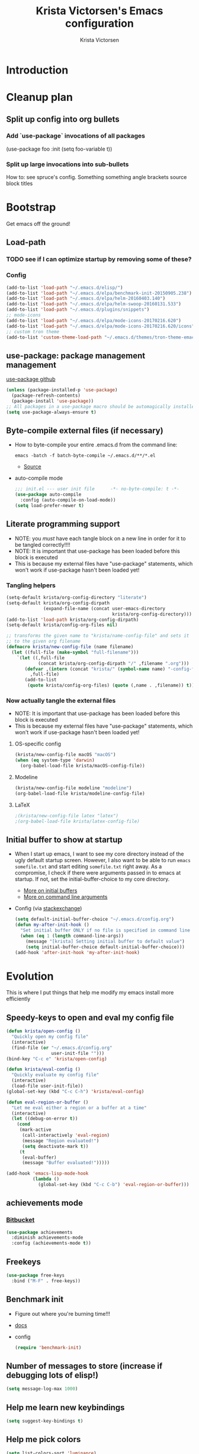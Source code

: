 #+TITLE: Krista Victorsen's Emacs configuration
#+AUTHOR: Krista Victorsen
#+PROPERTY: header-args :tangle yes
#+OPTIONS: tex: t
#+OPTIONS: toc:2
* Introduction
* Cleanup plan
** Split up config into org bullets
*** Add `use-package` invocations of all packages
(use-package foo
:init
  (setq foo-variable t))
*** Split up large invocations into sub-bullets
How to: see spruce's config. Something something angle brackets source block titles
* Bootstrap
 Get emacs off the ground!
** Load-path
*** TODO see if I can optimize startup by removing some of these?
*** Config
#+BEGIN_SRC emacs-lisp
  (add-to-list 'load-path "~/.emacs.d/elisp/")
  (add-to-list 'load-path "~/.emacs.d/elpa/benchmark-init-20150905.238")
  (add-to-list 'load-path "~/.emacs.d/elpa/helm-20160403.140")
  (add-to-list 'load-path "~/.emacs.d/elpa/helm-swoop-20160131.533")
  (add-to-list 'load-path "~/.emacs.d/plugins/snippets")
  ;; mode-icons
  (add-to-list 'load-path "~/.emacs.d/elpa/mode-icons-20170216.620")
  (add-to-list 'load-path "~/.emacs.d/elpa/mode-icons-20170216.620/icons")
  ;; custom tron theme
  (add-to-list 'custom-theme-load-path "~/.emacs.d/themes/tron-theme-emacs")
#+END_SRC
** use-package: package management management
[[https://github.com/jwiegley/use-package][use-package github]]
#+BEGIN_SRC emacs-lisp
  (unless (package-installed-p 'use-package)
    (package-refresh-contents)
    (package-install 'use-package))
  ;; All packages in a use-package macro should be automagically installed
  (setq use-package-always-ensure t)
#+END_SRC
** Byte-compile external files (if necessary)
- How to byte-compile your entire .emacs.d from the command line:
  #+BEGIN_EXAMPLE 
  emacs -batch -f batch-byte-compile ~/.emacs.d/**/*.el
  #+END_EXAMPLE
  - [[http://emacsredux.com/blog/2013/06/25/boost-performance-by-leveraging-byte-compilation/][Source]]
- auto-compile mode
  #+BEGIN_SRC emacs-lisp
    ;;; init.el --- user init file      -*- no-byte-compile: t -*-
    (use-package auto-compile
      :config (auto-compile-on-load-mode))
    (setq load-prefer-newer t)
  #+END_SRC
** Literate programming support
- NOTE: you /must/ have each tangle block on a new line in order for it
  to be tangled correctly!!!!
- NOTE: It is important that use-package has been loaded before this
  block is executed
- This is because my external files have "use-package" statements,
  which won't work if use-package hasn't been loaded yet!
*** Tangling helpers
#+BEGIN_SRC emacs-lisp
  (setq-default krista/org-config-directory "literate")
  (setq-default krista/org-config-dirpath
                (expand-file-name (concat user-emacs-directory
                                          krista/org-config-directory)))
  (add-to-list 'load-path krista/org-config-dirpath)
  (setq-default krista/config-org-files nil)

  ;; transforms the given name to "krista/name-config-file" and sets it
  ;; to the given org filename
  (defmacro krista/new-config-file (name filename)
    (let ((full-file (make-symbol "full-filename")))
      `(let ((,full-file
              (concat krista/org-config-dirpath "/" ,filename ".org")))
         (defvar ,(intern (concat "krista/" (symbol-name name) "-config-file"))
           ,full-file)
         (add-to-list
          (quote krista/config-org-files) (quote (,name . ,filename)) t))))
#+END_SRC
*** Now actually tangle the external files
- NOTE: It is important that use-package has been loaded before this
  block is executed
- This is because my external files have "use-package" statements,
  which won't work if use-package hasn't been loaded yet!
**** OS-specific config
#+BEGIN_SRC emacs-lisp
(krista/new-config-file macOS "macOS")
(when (eq system-type 'darwin)
  (org-babel-load-file krista/macOS-config-file))
#+END_SRC
**** Modeline
#+BEGIN_SRC emacs-lisp
(krista/new-config-file modeline "modeline")
(org-babel-load-file krista/modeline-config-file)
#+END_SRC
**** LaTeX
#+BEGIN_SRC emacs-lisp
;(krista/new-config-file latex "latex")
;(org-babel-load-file krista/latex-config-file)
#+END_SRC
** Initial buffer to show at startup
- When I start up emacs, I want to see my core directory instead of
  the ugly default startup screen. However, I also want to be able to
  run =emacs somefile.txt= and start editing =somefile.txt= right away. As
  a compromise, I check if there were arguments passed in to emacs at
  startup. If not, set the initial-buffer-choice to my core directory.
  - [[https://www.gnu.org/software/emacs/manual/html_node/emacs/Entering-Emacs.html#Entering-Emacs][More on initial buffers]]
  - [[https://www.gnu.org/software/emacs/manual/html_node/elisp/Command_002dLine-Arguments.html][More on command line arguments]]
- Config (via [[https://emacs.stackexchange.com/a/21106][stackexchange]])
  #+BEGIN_SRC emacs-lisp
    (setq default-initial-buffer-choice "~/.emacs.d/config.org")
    (defun my-after-init-hook ()
      "Set initial buffer ONLY if no file is specified in command line args"
      (when (eq 1 (length command-line-args))
        (message "[krista] Setting initial buffer to default value")
        (setq initial-buffer-choice default-initial-buffer-choice)))
    (add-hook 'after-init-hook 'my-after-init-hook)
  #+END_SRC
* Evolution
This is where I put things that help me modify my emacs install more efficiently
** Speedy-keys to open and eval my config file
#+BEGIN_SRC emacs-lisp
  (defun krista/open-config ()
    "Quickly open my config file"
    (interactive)
    (find-file (or "~/.emacs.d/config.org"
                   user-init-file "")))
  (bind-key "C-c e" 'krista/open-config)

  (defun krista/eval-config ()
    "Quickly evaluate my config file"
    (interactive)
    (load-file user-init-file))
  (global-set-key (kbd "C-c C-h") 'krista/eval-config)

  (defun eval-region-or-buffer ()
    "Let me eval either a region or a buffer at a time"
    (interactive)
    (let ((debug-on-error t))
      (cond
       (mark-active
        (call-interactively 'eval-region)
        (message "Region evaluated!")
        (setq deactivate-mark t))
       (t
        (eval-buffer)
        (message "Buffer evaluated!")))))

  (add-hook 'emacs-lisp-mode-hook
            (lambda ()
              (global-set-key (kbd "C-c C-b") 'eval-region-or-buffer)))
#+END_SRC
** achievements mode
*** [[https://bitbucket.org/gvol/emacs-achievements/src/5b4b7b6816aaf105cd493f51b3860bd2f0c014a6/README.md?at=default&fileviewer=file-view-default][Bitbucket]]
#+BEGIN_SRC emacs-lisp
  (use-package achievements
    :diminish achievements-mode
    :config (achievements-mode t))
#+END_SRC
** Freekeys
#+BEGIN_SRC emacs-lisp
  (use-package free-keys
    :bind ("M-F" . free-keys))
#+END_SRC
** Benchmark init
- Figure out where you're burning time!!!
- [[https://www.emacswiki.org/emacs/BenchmarkInit][docs]]
- config
  #+BEGIN_SRC emacs-lisp
  (require 'benchmark-init)
  #+END_SRC
** Number of messages to store (increase if debugging lots of elisp!)
#+BEGIN_SRC emacs-lisp
(setq message-log-max 1000)
#+END_SRC
** Help me learn new keybindings
#+BEGIN_SRC emacs-lisp
(setq suggest-key-bindings t)
#+END_SRC
** Help me pick colors
#+BEGIN_SRC emacs-lisp
(setq list-colors-sort 'luminance)
#+END_SRC
* Emacs proper
** Turn off alarm sounds
Source: https://www.emacswiki.org/emacs/AlarmBell#toc3
#+BEGIN_SRC emacs-lisp
 (setq ring-bell-function 'ignore)
#+END_SRC
** Basic buffer aesthetics
*** Set the cursor type
Note: changing the cursor-type does not take effect until emacs is restarted,
because it only sets the /default/ cursor type. I have not yet figured
out how to set it immediately, but this should suffice as startup config.
#+BEGIN_SRC emacs-lisp
(setq-default cursor-type 'bar)
(setq-default cursor-in-non-selected-windows 'hollow)
#+END_SRC
*** Change the fringe wrap indicators
Replace the (fugly!) arrows that serve to indicate line continuation
#+BEGIN_SRC emacs-lisp
  (define-fringe-bitmap 'empty-line [0 0 #x3c #x3c #x3c #x3c 0 0]) 
  (define-fringe-bitmap 'right-curly-arrow
    [#b00000000
     #b00000000
     #b00000000
     #b00000000
     #b00000000
     #b10010010
     #b10010010
     #b00000000])

  (define-fringe-bitmap 'left-curly-arrow
    [#b00000000
     #b00000000
     #b00000000
     #b00000000
     #b00000000
     #b10010010
     #b10010010
     #b00000000])

 (setq visual-line-fringe-indicators (quote (left-curly-arrow right-curly-arrow)))
#+END_SRC
*** Fringe and border faces
#+BEGIN_SRC emacs-lisp
 (set-face-attribute 'fringe nil :background "#001519")
 (set-face-attribute 'vertical-border nil :foreground "#00d4d4")
#+END_SRC
*** Fonts
#+BEGIN_SRC emacs-lisp
  (set-face-attribute 'default nil :font "Fira Code-13")
  (set-frame-font "Fira Code-13")
  (set-face-attribute 'bold nil :weight 'extra-bold)

  (set-face-attribute 'bold-italic nil
                      :slant 'oblique
                      :weight 'bold)

  (set-face-attribute 'font-lock-doc-face nil
                      :foreground "#58615a"
                      :family "Fira Code")

  (set-face-attribute 'region nil :background "#032929")
  (set-face-attribute 'vertical-border nil :foreground "#00d4d4")
#+END_SRC
*** TODO Hide the ugly title bar
http://stackoverflow.com/questions/20405433/how-to-force-emacs-not-use-mountain-lions-full-screen-style
hrm. doesn't seem to work for me :P
#+BEGIN_SRC emacs-lisp
(setq ns-auto-hide-menu-bar t)
#+END_SRC
*** Kill default startup message, text at the top of scratch buffers
#+BEGIN_SRC emacs-lisp
    (setq inhibit-startup-message t)
    (setq initial-scratch-message "")
    (setq inhibit-startup-screen t)
    (setq large-file-warning-threshold nil)
#+END_SRC
*** Kill the default emacs toolbar (top of screen)
#+BEGIN_SRC emacs-lisp
    (tool-bar-mode -1)
#+END_SRC
*** Hide the scrollbar
#+BEGIN_SRC emacs-lisp
  (scroll-bar-mode -1)
#+END_SRC
*** Highlight corresponding paren whenever you mouse over its pair
#+BEGIN_SRC emacs-lisp
  (show-paren-mode 1)
#+END_SRC
** Getting around
*** Cycle backwards through buffers
"C-x o", meet your new friend "C-c o"!
#+BEGIN_SRC emacs-lisp
  (global-set-key (kbd "C-c o") 'previous-multiframe-window)
#+END_SRC
*** Stop backing into the front of the modeline
Thanks to http://ergoemacs.org/emacs/emacs_stop_cursor_enter_prompt.html
#+BEGIN_SRC emacs-lisp
  (customize-set-variable
   'minibuffer-prompt-properties
   (quote (read-only t cursor-intangible t face minibuffer-prompt)))
#+END_SRC
** Editing
*** Backwards kill-line
It's the backwards version of C-k
Source: https://www.emacswiki.org/emacs/BackwardKillLine
#+BEGIN_SRC emacs-lisp
  (defun backward-kill-line (arg)
    "Kill ARG lines backward."
    (interactive "p")
    (kill-line (- 1 arg)))
  (global-set-key (kbd "C-c k") 'backward-kill-line)
#+END_SRC
*** Delete highlighted text if you start typing on top of it
#+BEGIN_SRC emacs-lisp
 (delete-selection-mode 1)
#+END_SRC
** Organize backup files
*** Backups, proper
#+BEGIN_SRC emacs-lisp
(setq
   backup-by-copying t      ; don't clobber symlinks
   backup-directory-alist
    '(("." . "~/.emacs.d/backup"))    ; don't litter my filesystem
   delete-old-versions t
   kept-new-versions 50
   kept-old-versions 50
   version-control t)       ; use versioned backups
#+END_SRC
*** Autosaves
#+BEGIN_SRC emacs-lisp
(setq auto-save-file-name-transforms
      `((".*" "~/.emacs.d/autosaves" t)))
(setq auto-save-interval 1000) ; 1000 characters
(setq auto-save-timeout 60)    ; or 60 seconds
#+END_SRC
* Keybindings and accessibility
#+BEGIN_SRC emacs-lisp
  (message "[krista] Loading keybindings and accessibility...")
  ;; Change "yes or no" prompts to "y or n" prompts
  (fset 'yes-or-no-p 'y-or-n-p)
  ;; Toggle fullscreen with meta-return
  (global-set-key (kbd "C-c C-<return>") 'toggle-frame-fullscreen)
  ;; Speedy eval-buffer
  (global-set-key (kbd "C-c b") 'eval-buffer)

  ;; Go to *Messages* buffer
  (defun switch-to-messages-buffer ()
    "Open up the *Messages* buffer in a new frame"
    (interactive)
    (switch-to-buffer-other-window "*Messages*"))
  (global-set-key (kbd "C-c m") 'switch-to-messages-buffer)

  ;; count words in selected region
  (global-set-key (kbd "C-c w") 'count-words)

  ;; Speedy-open melpa
  (global-set-key (kbd "H-p") 'package-list-packages)

  ;; Transpose line up or down
  (defun move-line-up ()
    "Move up the current line."
    (interactive)
    (transpose-lines 1)
    (forward-line -2)
    (indent-according-to-mode))
  (defun move-line-down ()
    "Move down the current line."
    (interactive)
    (forward-line 1)
    (transpose-lines 1)
    (forward-line -1)
    (indent-according-to-mode))
  (global-set-key [(meta p)]  'move-line-up)
  (global-set-key [(meta n)]  'move-line-down)

  ;; Don't add 2 spaces after my period, dammit!
  (setq sentence-end-double-space nil)

  ;; Enable "C-x u" for upcase-region, "C-x l" for downcase-region
  (put 'upcase-region 'disabled nil)
  (put 'downcase-region 'disabled nil)

  ;; Comment line with M-;
  ;; Source:
  ;; <http://www.opensubscriber.com/message/emacs-devel@gnu.org/10971693.html>
  (defun comment-dwim-line (&optional arg)
    "Replacement for the comment-dwim command.
         If no region is selected and current line is not blank and we are not at the end of the line,
         then comment current line.
         Replaces default behaviour of comment-dwim, when it inserts comment at the end of the line."
    (interactive "*P")
    (comment-normalize-vars)
    (if (and (not (region-active-p))
             (not (looking-at "[ \t]*$")))
        (comment-or-uncomment-region (line-beginning-position)
                                     (line-end-position))
      (comment-dwim arg)))
  (global-set-key (kbd "M-;") 'comment-dwim-line)

  ;; Make C-K clear text AND newline
  (setq kill-whole-line t)

      ;;; Start & end recording new keyboard macro
  (global-set-key (kbd "M-[") 'kmacro-start-macro)
  (global-set-key (kbd "M-]") 'kmacro-end-macro)
      ;;; (TODO https://www.emacswiki.org/emacs/KeyboardMacros)
  (global-set-key (kbd "C-l") 'call-last-kbd-macro)


  ;; 23 Mar 2016 - binds "M-j" to "M-x-join-line", as per
  ;; <http://stackoverflow.com/questions/1072662/by-emacs-how-to-join-two-lines-into-one>
  (global-set-key (kbd "M-j") 'join-line)
#+END_SRC
* cheatsheet
** What is cheatsheet?
Cheatsheet gives quick access to read-only buffers.
Use case: peeking at cheat sheets!
Github page: https://github.com/darksmile/cheatsheet/
*** Quickstart
**** Pull up your cheatsheet :: cheatsheet-show
***** Show buffer with your cheatsheet!
***** Use H-c to show the cheatsheet
***** Use C-q to exit the cheatsheet
**** Add a new cheat to your cheatsheet :: cheatsheet-add
Here's an example cheat. Follow this format in your config
#+BEGIN_SRC example
(cheatsheet-add :group 'Common
                :key "C-x C-c"
                :description "leave Emacs.")
#+END_SRC
** Krista's cheatsheet entries
#+BEGIN_SRC emacs-lisp :noweb tangle
  (message "[krista] Loading cheatsheet...")
  (use-package cheatsheet
    :config
    <<common-cheats>>
    <<LaTeX-cheats>>
    <<org-cheats>>
    <<magit-cheats>>
    <<projectile-cheats>>
    <<builtin-cheats>>
    :bind (("H-c" . cheatsheet-show)))
#+END_SRC
*** Common cheats for use throughout Emacs
#+BEGIN_SRC emacs-lisp :noweb-ref common-cheats :tangle yes
  (cheatsheet-add :group 'Getting_around
                  :key "C-d"
                  :description "Kill --> one character")
  (cheatsheet-add :group 'Getting_around
                  :key "M-d"
                  :description "Kill --> to end of word")
  (cheatsheet-add :group 'Getting_around
                  :key "C-DEL -or- M-DEL"
                  :description "Kill <-- to beginning of word")
  (cheatsheet-add :group 'Getting_around
                  :key "M-@"
                  :description "Mark --> to end of word")
  (cheatsheet-add :group 'Getting_around
                  :key "C-t"
                  :description "Swap the character at the mark w/the character before it")
  (cheatsheet-add :group 'Getting_around
                  :key "M-t"
                  :description "Swap the word at the mark w/the word before it")
#+END_SRC
*** LaTeX cheats
Much thanks goes to the AUCTeX Reference Card for version 11.89
#+BEGIN_SRC emacs-lisp :noweb-ref LaTeX-cheats :tangle no
  (cheatsheet-add :group 'LaTeX:document_structure ; see "Command Insertion" in the AUCTeX sheet
                  :key "C-c C-s"
                  :description "Insert section")
  (cheatsheet-add :group 'LaTeX:document_structure
                  :key "M-RET"
                  :description "Insert item")
  (cheatsheet-add :group 'LaTeX:document_structure
                  :key "C-c ]"
                  :description "Close LaTeX environment")

                                          ; Typeface commands: C-c C-f C-[whatever]
  (cheatsheet-add :group 'LaTeX:typeface
                  :key "C-c C-f C-b"
                  :description "Bold")
  (cheatsheet-add :group 'LaTeX:typeface
                  :key "C-c C-f C-i"
                  :description "Italics")
  (cheatsheet-add :group 'LaTeX:typeface
                  :key "C-c C-f C-r"
                  :description "\\text{} in math mode")
  (cheatsheet-add :group 'LaTeX:typeface
                  :key "C-c C-f C-e"
                  :description "\\emph{}")
  (cheatsheet-add :group 'LaTeX:typeface
                  :key "C-c C-f C-t"
                  :description "typewriter-style text")
  (cheatsheet-add :group 'LaTeX:typeface
                  :key "C-c C-f C-s"
                  :description "(forward-) slanted text")
  (cheatsheet-add :group 'LaTeX:typeface
                  :key "C-c C-f C-c"
                  :description "smallcaps")

                                          ; Source formatting commands: C-c C-q C-[whatever]
  (cheatsheet-add :group 'LaTeX:source_formatting
                  :key "C-c C-q C-s"
                  :description "Align section")
  (cheatsheet-add :group 'LaTeX:source_formatting
                  :key "C-c C-q C-s"
                  :description "Align environment")
  (cheatsheet-add :group 'LaTeX:source_formatting
                  :key "M-q"
                  :description "Align paragraph")
  (cheatsheet-add :group 'LaTeX:source_formatting
                  :key "C-c *"
                  :description "Mark section")
  (cheatsheet-add :group 'LaTeX:source_formatting
                  :key "C-c ."
                  :description "Mark environment")

                                          ; Math abbreviations: `[whatever]
  (cheatsheet-add :group 'LaTeX:math_abbrevs:fancy_letters
                  :key "` c"
                  :description "\\mathcal{}")
  (cheatsheet-add :group 'LaTeX:math_abbrevs:fancy_letters
                  :key "` ~"
                  :description "\\tilde{}")
  (cheatsheet-add :group 'LaTeX:math_abbrevs:fancy_letters
                  :key "` ^"
                  :description "\\hat{}")

  (cheatsheet-add :group 'LaTeX:math_abbrevs:arrows
                  :key "` C-f"
                  :description "\\rightarrow")
  (cheatsheet-add :group 'LaTeX:math_abbrevs:arrows
                  :key "` C-b"
                  :description "\\leftarrow")
  (cheatsheet-add :group 'LaTeX:math_abbrevs:arrows
                  :key "` C-p"
                  :description "\\uparrow")
  (cheatsheet-add :group 'LaTeX:math_abbrevs:arrows
                  :key "` C-n]"
                  :description "\\downarrow")

  (cheatsheet-add :group 'LaTeX:math_abbrevs:logic
                  :key "` I"
                  :description "\\infty")
  (cheatsheet-add :group 'LaTeX:math_abbrevs:logic
                  :key "` A"
                  :description "\\forall")
  (cheatsheet-add :group 'LaTeX:math_abbrevs:logic
                  :key "` E"
                  :description "\\exists")
  (cheatsheet-add :group 'LaTeX:math_abbrevs:logic
                  :key "` i"
                  :description "\\in")
  (cheatsheet-add :group 'LaTeX:math_abbrevs:logic
                  :key "` |"
                  :description "\\vee")
  (cheatsheet-add :group 'LaTeX:math_abbrevs:logic
                  :key "` &"
                  :description "\\wedge")

  (cheatsheet-add :group 'LaTeX:math_abbrevs:sets
                  :key "` 0"
                  :description "\\emptyset")
  (cheatsheet-add :group 'LaTeX:math_abbrevs:sets
                  :key "` \\"
                  :description "\\setminus")
  (cheatsheet-add :group 'LaTeX:math_abbrevs:sets
                  :key "` +"
                  :description "\\cup")
  (cheatsheet-add :group 'LaTeX:math_abbrevs:sets
                  :key "` -"
                  :description "\\cap")

  (cheatsheet-add :group 'LaTeX:math_abbrevs:sets
                  :key "` {"
                  :description "\\subset")
  (cheatsheet-add :group 'LaTeX:math_abbrevs:sets
                  :key "` }"
                  :description "\\supset")
  (cheatsheet-add :group 'LaTeX:math_abbrevs:sets
                  :key "` ["
                  :description "\\subseteq")
  (cheatsheet-add :group 'LaTeX:math_abbrevs:sets
                  :key "` ]"
                  :description "\\supseteq")

  (cheatsheet-add :group 'LaTeX:math_abbrevs:arithmetic
                  :key "` <"
                  :description "\\leq")
  (cheatsheet-add :group 'LaTeX:math_abbrevs:arithmetic
                  :key "` >"
                  :description "\\geq")
  (cheatsheet-add :group 'LaTeX:math_abbrevs:arithmetic
                  :key "` *"
                  :description "\\times")
  (cheatsheet-add :group 'LaTeX:math_abbrevs:arithmetic
                  :key "` ."
                  :description "\\cdot")

  (cheatsheet-add :group 'LaTeX:math_abbrevs:trig
                  :key"` C-e"
                  :description "\\exp")

  (cheatsheet-add :group 'LaTeX:math_abbrevs:trig
                  :key"` C-s"
                  :description "\\sin")

  (cheatsheet-add :group 'LaTeX:math_abbrevs:trig
                  :key"` C-c"
                  :description "\\cos")

  (cheatsheet-add :group 'LaTeX:math_abbrevs:trig
                  :key"` C-t"
                  :description "\\tan")

  (cheatsheet-add :group 'LaTeX:math_abbrevs:analysis
                  :key"` C-^"
                  :description "\\sup")

  (cheatsheet-add :group 'LaTeX:math_abbrevs:analysis
                  :key"` C-_"
                  :description "\\inf")

  (cheatsheet-add :group 'LaTeX:math_abbrevs:analysis
                  :key"` C-l"
                  :description "\\lim")

  (cheatsheet-add :group 'LaTeX:math_abbrevs:analysis
                  :key"` C-d"
                  :description "\\det")
#+END_SRC
*** Org-mode cheats
#+BEGIN_SRC emacs-lisp :noweb-ref org-cheats :tangle no
  (cheatsheet-add :group 'org
                  :key "
  ,#+attr_org: :width 300 
  ,#+attr_latex :width 3in :placement [H] 
  [[file:./my_image.png]]"
                      :description "Add image inline")
#+END_SRC
*** Magit cheats
**** [[*Magit][Magit use-package entry]]
**** Config
#+BEGIN_SRC emacs-lisp :noweb-ref magit-cheats :tangle no
  (cheatsheet-add :group 'magit
                  :key "C-c g"
                  :description "Enter magit menu")
  (cheatsheet-add :group 'magit
                  :key "(from status menu) h"
                  :description "HALP")
  (cheatsheet-add :group 'magit
                  :key "c c; [type message]; C-c C-c"
                  :description "Commit staged changes; add commit msg; save commit msg and finish")
#+END_SRC
*** Projectile cheats
#+BEGIN_SRC emacs-lisp :noweb-ref projectile-cheats :tangle no
  (cheatsheet-add :group 'projectile
                  :key "C-c p s s"
                  :description "search")
  (cheatsheet-add :group 'projectile
                  :key "C-c p r"
                  :description "find-replace")
  (cheatsheet-add :group 'projectile
                  :key "C-c p f"
                  :description "file-find")
  (cheatsheet-add :group 'projectile
                  :key "C-c p a"
                  :description "switch to related file (e.g. header)")
  (cheatsheet-add :group 'projectile
                  :key "C-c p k"
                  :description "kill all buffers for current project")
  (cheatsheet-add :group 'projectile
                  :key "C-c p <Shift>+s"
                  :description "save all buffers for current project")
#+END_SRC
*** Built-in emacs help
[[http://stackoverflow.com/questions/965263/given-an-emacs-command-name-how-would-you-find-key-bindings-and-vice-versa][Source]]
#+BEGIN_SRC emacs-lisp :noweb-ref builtin-cheats :tangle yes
  (cheatsheet-add :group 'builtin_help
                  :key "C-h c [command-name]"
                  :description "Look up the keybinding for a given command")
  (cheatsheet-add :group 'builtin_help
                  :key "C-h k [key-sequence]"
                  :description "Look up the command for a given keybinding")
  (cheatsheet-add :group 'builtin_help
                  :key "C-h f [function-name]"
                  :description "Look up the docs for a command")
  (cheatsheet-add :group 'builtin_help
                  :key "C-h ?"
                  :description "Help for getting more help")
#+END_SRC
** TODO use popwin to make it so that
*** the cheatsheet pops up in a sensible place (just like helm), i.e. the cheatsheet does not occupy the adjacent buffer
*** closing the cheatsheet does not run "delete-window" (C-x 0) on the buffer that it occupied
** TODO make this entire section less hideous. (Seriously, the [[*LaTeX%20cheats][LaTeX cheats]] section is p fugly)
** NOTE: funky load behavior
It appears that the cheatsheet loads at startup time. Adding another
cheatsheet entry makes the entry pop up in the cheatsheet after
eval'ing my config, but deleting a cheatsheet entry does not update
the display until you restart Emacs.
** TODO add the following cheats to cheatsheet
*** Copy-paste from helm / minibuffer!!! https://groups.google.com/forum/#!topic/emacs-helm/AYrrKO7E53I
* Yasnippet
** [[https://github.com/joaotavora/yasnippet/blob/master/README.mdown][Github]]
** [[http://cupfullofcode.com/blog/2013/02/26/snippet-expansion-with-yasnippet/index.html][Cup Full of Code tutorial (example starter snippets)]]
** [[https://joaotavora.github.io/yasnippet/snippet-organization.html#sec-1][Joatoavora tutorial (better)]]
** Configuration
#+BEGIN_SRC emacs-lisp
  (message "[krista] Loading yasnippet...")
  (use-package yasnippet
    :diminish yas-minor-mode
    :config
    (yas-global-mode t))
#+END_SRC
* Org
#+BEGIN_SRC emacs-lisp :noweb tangle
  (message "[krista] Loading org-mode settings...")
  (use-package org
    :diminish org-indent-mode
    :config
    (message "[krista] Loading org-aesthetics...")
    <<org-aesthetics>>
    (message "[krista] Loading org-capture...")
    <<org-capture>>
    (message "[krista] Loading org-agenda...")
    <<org-agenda>>
    (message "[krista] Loading org-inline-images...")
    <<org-inline-images>>
    (message "[krista] Loading org-tree-behavior...")
    <<org-tree-behavior>>
    (message "[krista] Loading org-code-snippets...")
    <<org-code-snippets>>
    (message "[krista] Loading org-links...")
    <<org-links>>
    :bind (
           ;; For use with my capture templates
           ("C-c c" . org-capture)

           ;; Tags
           ("H-q" . org-set-tags-command)
           
           ;; Even MORE of the org ecosystem!
           ("C-c a a" . org-agenda-list)

           ;; Links!
           ;; - C-c C-l will insert link,
           ;; - C-c C-o will open the link at the point
           ("C-c l" . org-store-link)

           ;; Keybindings that insert inline / display math
           ;; into org docs, s.t. everything will export to
           ;; LaTeX nicely:
           ;; NOTE: These shortcuts match up with my shortcuts
           ;;       for inserting inline / display math into
           ;;       regular LaTeX docs. This is to provide as
           ;;       seamless an experience as I can muster.
           ("H-C-j" . LaTeX-insert-inline-math)
           ("H-C-k" . LaTeX-insert-display-math)
           )
    )
#+END_SRC
** Tips from http://orgmode.org/worg/org-tutorials/orgtutorial_dto.html
*** todo / schedule / deadline
**** C-c C-t :: org-todo
**** C-c C-s :: org-schedule
**** C-c C-d :: org-deadline
**** M-shift-RET :: org-insert-todo-heading
- Adds newline
- Adds bullet at same indentation level
- Bullet automatically has a `TODO' header
*** agenda view:
**** hit `t' to mark an item DONE
**** hit `l' to enter log display
*** shift-TAB :: OVERVIEW vs. normal mode
** Aesthetics
#+BEGIN_SRC emacs-lisp :noweb-ref org-aesthetics :tangle no
  ;; Display bullets instead of asterisks
  (use-package org-bullets
    :diminish
    :config
    (setq org-bullets-bullet-list (quote ("⊕" "⦷" "⊜" "⊝"))))
  (add-hook 'org-mode-hook (lambda () (org-bullets-mode t)))

  ;; Setting this to `t' will automatically render LaTeX special
  ;; characters, if possible/sensible
  ;; E.g. "\" + "alpha" becomes a lowercase alpha
  ;; I have it turned off, but it's here
  (setq org-pretty-entities nil)

  ;; Setting this to `t' will use {} to render sub/super-scripts
  ;; e.g. asdf_{123} is rendered as "asdf sub 123"
  ;; I have it turned off, but it's here
  (setq org-use-sub-superscripts "{}")

  ;; Hide org markup elements
  ;; See http://stackoverflow.com/questions/10969617/hiding-markup-elements-in-org-mode
  ;; Note: This change may not take effect until you restart emacs:
  ;; See http://orgmode.org/manual/Emphasis-and-monospace.html
  (setq org-hide-emphasis-markers t)

  ;; Make top-level headings larger, and lower-level headings progressively smaller
  (set-face-attribute 'org-level-1 nil :inherit 'outline-1 :height 1.2)
  (set-face-attribute 'org-level-2 nil :inherit 'outline-2 :height 1.0)
  ;; (add-hook 'org-mode-hook (lambda () (setq line-spacing '0.25)))
  (setq line-spacing '0.25)

  ;; Use my theme as the color scheme for source blocks
  (setq org-src-fontify-natively t)

  ;; Org mode clean view
  ;; <http://orgmode.org/manual/Clean-view.html>
  (setq org-startup-indented t)

  ;; in org mode C-a/e moves to beginning of text in line, after header asterisks
  ;; however you can press it again to go all the way
  (setq org-special-ctrl-a/e t)

  (set-face-attribute 'org-code nil
                      :inherit 'shadow
                      :foreground "dark sea green"
                      :family "Courier")

  (set-face-attribute 'org-verbatim nil
                      :inherit 'shadow
                      :stipple nil
                      :foreground "AntiqueWhite4"
                      :family "Andale Mono")
#+END_SRC
** Exporting to LaTeX
#+BEGIN_SRC emacs-lisp
  ;; Put newlines around my images, please!
  ;; http://emacs.stackexchange.com/questions/5363/centered-figures-in-org-mode-latex-export?rq=1
  (advice-add 'org-latex--inline-image :around
              (lambda (orig link info)
                (concat
                 "\\begin{center}"
                 (funcall orig link info)
                 "\\end{center}")))
#+END_SRC
** Org-capture
#+BEGIN_SRC emacs-lisp :noweb-ref org-capture :tangle no
  ;; Org capture
  (setq org-default-notes-file (concat org-directory "/notes.org"))
  ;; To see what goes into an org-capture template, see
  ;; http://orgmode.org/manual/Template-expansion.html#Template-expansion
  (setq org-capture-templates
        '(("t" "todo" entry (file+olp "~/core/lists/todo.org" "todo-queue")
           "* TODO %?\n %i\n")
          ("a" "annoy" entry (file+olp "~/core/lists/annoy.org" "annoy")
           "* %?\n %i\n")
          ("p" "project" entry (file+olp "~/core/lists/todo.org" "projects")
           "* %?\n %i\n")
          ("s" "shopping" entry (file+olp "~/core/lists/todo.org" "shopping")
           "* %?\n %i\n")
          ("q" "quotes" entry (file+olp "~/core/lists/quotes.org" "quotes")
           "* %?\n %i\n")
          ("h" "hw-style-guide" entry (file+olp "~/core/lists/tacky_hw_things.org" "tacky!")
           "* %?\n %i\n")
          ("g" "git-gotchas" entry (file+olp "~/core/lists/git-gotchas.org" "The gotchas")
           "* %?\n %i\n")))
#+END_SRC
** Org agenda
#+BEGIN_SRC emacs-lisp :noweb-ref org-agenda :tangle no
  ;; Places to sniff when compiling a list of TODO items
  (setq org-agenda-files (list "~/core/school/W17/at_a_glance.org"
                               "~/core/lists/todo.org"))
#+END_SRC
** inline images
#+BEGIN_SRC emacs-lisp :noweb-ref org-inline-images :tangle no
  ;; Let me resize them plz!
  (setq org-image-actual-width '(500))
  ;; => if there is a #+ATTR.*: width="200", resize to 200,
  ;;     otherwise resize to 500 pixels wide
  ;; link credit: http://lists.gnu.org/archive/html/emacs-orgmode/2012-08/msg01388.html

  ;; By default, *do* display inline images
  (setq org-startup-with-inline-images t)
#+END_SRC
** Tweaks to tree behavior
Use shift+meta-<right>, to get lateral shifts (demotion/promotion) that apply to the whole subtree!
#+BEGIN_SRC emacs-lisp :noweb-ref org-tree-behavior :tangle no
  ;;   (setq org-yank-adjusted-subtrees t)
  ;;   (setq org-yank-folded-subtrees t)

  ;;   ;; Source: https://github.com/lunaryorn
  ;;   (defun smarter-move-beginning-of-line (arg)
  ;;     "Move point back to indentation of beginning of line.

  ;;         Move point to the first non-whitespace character on this line.
  ;;         If point is already there, move to the beginning of the line.
  ;;         Effectively toggle between the first non-whitespace character and
  ;;         the beginning of the line.

  ;;         If ARG is not nil or 1, move forward ARG - 1 lines first.  If
  ;;         point reaches the beginning or end of the buffer, stop there."
  ;;     (interactive "^p")
  ;;     (setq arg (or arg 1))

  ;;     ;; Move lines first
  ;;     (when (/= arg 1)
  ;;       ;(let ((line-move-visual nil))
  ;;       ;  (forward-line (- 1 arg))
  ;;         (move-to-column (+ outline-level 2))
  ;; ;)
  ;;       ))
  ;;   (let ((orig-point (point)))
  ;;     (back-to-indentation)
  ;;     (when (= orig-point (point))
  ;;       (move-beginning-of-line 1)))

  ;;   ;; remap C-a to `smarter-move-beginning-of-line'
  ;;   (global-set-key [remap move-beginning-of-line]
  ;;                   'smarter-move-beginning-of-line)

#+END_SRC
** Code snippets in org
#+BEGIN_SRC emacs-lisp :noweb-ref org-code-snippets :noweb tangle :tangle yes
<<org-quick-source-blocks>>
<<org-babel-config>>
#+END_SRC
*** Quickly add source blocks
Example: Start a new elisp block in org mode by typing <el and then pressing TAB
**** Config
#+BEGIN_SRC emacs-lisp :noweb-ref org-quick-source-blocks :tangle no
  (add-to-list 'org-structure-template-alist
               '("el" "#+BEGIN_SRC emacs-lisp\n?\n#+END_SRC" ""))
  (add-to-list 'org-structure-template-alist
               '("c" "#+BEGIN_SRC C\n?\n#+END_SRC" ""))
  (add-to-list 'org-structure-template-alist
               '("cpp" "#+BEGIN_SRC C++\n?\n#+END_SRC" ""))
  (add-to-list 'org-structure-template-alist
               '("p" "#+BEGIN_SRC python\n?\n#+END_SRC" ""))
  ;; "Example" block for plaintext
  (add-to-list 'org-structure-template-alist
               '("ex" "#+BEGIN_EXAMPLE \n?\n#+END_EXAMPLE" ""))
#+END_SRC
*** Babel / Languages
#+BEGIN_SRC emacs-lisp :noweb-ref org-babel-config :tangle no
  (org-babel-do-load-languages
   'org-babel-load-languages
   '((latex . t)
     (python . t)
     (emacs-lisp . t)
     (C . t)
     (lisp . t)))
#+END_SRC
** Links
Org link workflow:
1. save link to current location with C-c l
2. move to spot where I'd like to insert the link
3. C-c C-l to insert link
4. (TODO! Fix this annoyance:) delete the default string, because I
   basically never use the file path as the link description
5. type in my own description
6. carry on with my life
#+BEGIN_SRC emacs-lisp :noweb-ref org-links :tangle no
  (defun org-link-describe (link desc)
    (if (file-exists-p link)
        desc
      (read-string "Description: " nil)))
  (setf org-make-link-description-function #'org-link-describe)
#+END_SRC
* Helm
** Introduction to helm
- Definition of "helm": noun - a tiller or wheel and any associated
  equipment for steering a ship or boat.
  - "she stayed at the helm, alert for tankers"
  - synonyms: tiller, wheel; steering gear, rudder
- As you may have anticipated, it's also an Emacs package
- I include the definition of the common word, because it sums up the
  package well; Helm is an interface for "steering" interactions. In
  particular, Helm provides a search interface which filters results
  visually.
  - If you do C-s and then press tab twice, a list of suggestions pops
    up. Helm skips the bullshit and shows suggestions from the get-go
  - The functionality is similar to how Google searches will give a
    real-time popup with common queries that match what you've typed.
- In particular, Helm provides serious enhancement for the following:
  - searches within files (C-s)
  - navigation to files on your filesystem (C-x f)
  - buffer selection (C-x b)
  - M-x commands (the default binding for execute-extended-command)
** Config
#+BEGIN_SRC emacs-lisp :noweb tangle
    (message "[krista] Loading helm...")
    (use-package helm
      :diminish helm-mode
      ;; helm-config is a bootstrapping package. According to
      ;;   https://github.com/emacs-helm/helm/issues/744 it's not
      ;;   required, but I checked out the source, and it looks like it
      ;;   provides some core niceties that I've enjoyed
      :init (require 'helm-config)
      :config
      ;; Enable Helm globally
      (helm-mode t)
      <<helm-behavior>>
      <<helm-recentf>>
      :bind (
             <<helm-replace-defaults>>
             ))
#+END_SRC
*** Helm behavior
Sometimes, I just want to tweak something about how Helm functions.
This is the place to put it
#+BEGIN_SRC emacs-lisp :noweb-ref helm-behavior :tangle no
;; Make it so that Helm auto-selects the only match for a query
;; Source: https://emacs.stackexchange.com/questions/13273/how-can-i-quickly-enter-a-directory-in-helm-find-file-when-there-is-only-one-to
;; Note: ff is *F*ind *F*ile
(setq helm-ff-auto-update-initial-value t)
#+END_SRC
*** helm-recentf
#+BEGIN_SRC emacs-lisp :noweb-ref helm-recentf :tangle no
  (message "[krista] Loading helm-recentf...")
  (require 'recentf)
  (recentf-mode t)
  (setq recentf-max-menu-items 100)
  (setq helm-recentf-max-menu-items 100)

  ;; Auto-save a list of recently-opened files
  ;; NOTE: This ensures accurate recentf info in case of a
  ;; less-than-graceful exit
  (setq krista/recentf-save-interval 300)
  (run-at-time (current-time) krista/recentf-save-interval 'recentf-save-list)
#+END_SRC
*** Override global keybindings (replace defaults)
I like Helm so much that I'm willing to override the corresponding
default Emacs functions. Also, Emacs defaults are "meh".
#+BEGIN_SRC emacs-lisp :noweb-ref helm-replace-defaults :tangle no
  ("M-x" . helm-M-x)
  ("C-x C-f" . helm-find-files)
  ("C-x C-r" . helm-recentf)

  ;; helm-mini shows recentf, the buffers list, and a "create buffer" prompt
  ("C-x b" . helm-mini)

  ;; helm-buffers-list just shows the buffers list
  ("C-x C-b" . helm-buffers-list)

  ;; Display bookmarks for frequently-visited spots on my file system
  ("C-x r l" . helm-bookmarks)
#+END_SRC
** Helm descbinds (*desc*-ribe *bind*-ings)
- Helm descbinds is a smarter replacement for "C-h k" to look up
  functions by keybinding
- Invoke with "C-h b"
- Press TAB for options (e.g. execute the selected command, look up
  documentation, etc.)
#+BEGIN_SRC emacs-lisp :noweb tangle
  (message "[krista] Loading helm-descbinds...")
  (use-package helm-descbinds
    :diminish helm-descbinds-mode
    :config (setq helm-descbinds-mode t))
#+END_SRC
** Helm swoop
- Swoop is like a better isearch. Works really nicely with helm.
- [[https://github.com/ShingoFukuyama/helm-swoop][ShingoFukuyama's super-fancy helm config]]
- Editing from Helm swoop. When doing C-s, you can
  - do "C-c C-e" to edit all matching lines
  - select lines with C-<space>, and /then/ do "C-c C-e" to edit just
    the /selected/ lines
#+BEGIN_SRC emacs-lisp :noweb tangle
  (message "[krista] Loading helm-swoop...")
  (use-package helm-swoop
    :config <<helm-swoop-syntax-highlighting>>
    <<helm-swoop-reactivate-mark>>
    <<helm-swoop-behavior>>
    <<helm-swoop-aesthetics>>
    :bind 
    ;; Use swoop instead of isearch
    (("C-s" . helm-swoop-without-pre-input)
    ;; r is for "Reuse", b/c this reuses the input from the last query
    ("C-r" . helm-swoop)

    ;; M-s is for multi-swoop
    ;; ...TODO write a description for multi-swoop
    ("C-M-s" . helm-multi-swoop-projectile)

    ;; Bindings so I can still use isearch (if for some crazy reason, I
    ;; want to use isearch rather than swoop)
    ("C-c s" . isearch-forward)
    ("C-c r" . isearch-backward))
    )
#+END_SRC
*** config
**** Keep syntax highlighting
Retain syntax highlighting in swoop. It's a tradeoff between this and
speed, but I think that it's worth the (teeny!) speed hit.
#+BEGIN_SRC emacs-lisp :noweb-ref helm-swoop-syntax-highlighting :tangle no
  (setq helm-swoop-speed-or-color t)
#+END_SRC
**** Mark Reactivation
Source: Spruce Bondera's fabulous config page For some reason
helm-swoop deactivates the mark on search selection. This wrapper
fixes that, by wrapping helm-swoop in a function that will reactivate
the mark if it was set before search started.
#+BEGIN_SRC emacs-lisp :noweb-ref helm-swoop-reactivate-mark :tangle no
  (defun krista/helm-swoop-mark-wrapper (original &rest search)
    "Check the state of the mark before calling helm-swoop and
    re-activate it after swooping if it was active before-hand"
    (let ((marked mark-active))
      (apply original search)
      (when marked (activate-mark))))
  (advice-add 'helm-swoop :around #'krista/helm-swoop-mark-wrapper)
#+END_SRC
**** behavior
#+BEGIN_SRC emacs-lisp :noweb-ref helm-swoop-behavior :tangle no
  ;; If you're at the bottom of the list of swoop matches, and you try
  ;; to go down another line, then you wrap around again
  (setq helm-swoop-move-to-line-cycle t)

  ;; Enable fuzzy matching
  (setq helm-swoop-use-fuzzy-match nil)
#+END_SRC
**** aesthetics
#+BEGIN_SRC emacs-lisp :noweb-ref helm-swoop-aesthetics :tangle no
   ;; Face for directories in the find-file popup
   (set-face-attribute 'helm-ff-directory nil
                       :foreground "#42071d"
                       :background "#00a890")
   (set-face-attribute 'helm-ff-executable nil
                       :foreground "green"
                       :underline t)

   (set-face-attribute 'helm-source-header nil
                       :background "turquoise4"
                       :foreground "#f0ffff"
                       :weight 'semi-bold
                       :height 1.3
                       :family "Fira Code")

   (set-face-attribute 'helm-swoop-target-word-face nil
                       :background "#00d4d4"
                       :foreground "#f0ffff")
   (set-face-attribute 'helm-selection nil
                       :foreground "#f0ffff"
                       :background "#cf7a00"
                       :weight 'semi-bold)
   (set-face-attribute 'helm-swoop-target-line-face nil
                       :foreground "#f0ffff"
                       :background "#804532"
                       :weight 'semi-bold)

#+END_SRC
** Helm window splitting
#+BEGIN_SRC emacs-lisp
  ;; nil => split within this window
  ;;(setq helm-full-frame nil)
  ;; If nil don’t split and replace helm-buffer by the action buffer
  ;; in same window.
  ;;(setq helm-show-action-window-other-window nil)

  ;; If you have your frame like this:
  ;;  --------------
  ;;  |      |     |
  ;;  |      |     |
  ;;  |  *   |     |
  ;;  |active|other|
  ;;  --------------
  ;;
  ;; and then do M-x, I do NOT want helm to do this:
  ;;  --------------
  ;;  |      |     |
  ;;  |      |     |
  ;;  |      |  *  |
  ;;  |active|helm |
  ;;  --------------
  ;; 
  ;; Instead, I want helm to do THIS:
  ;;  --------------
  ;;  |      |     |
  ;;  |active|     |
  ;;  |------|     |
  ;;  |helm *|other|
  ;;  --------------
  ;;
  ;; Source: https://github.com/emacs-helm/helm/issues/169
  ;; This line keeps helm on the same side
  ;; (setq helm-split-window-default-side 'same)
  ;; open helm buffer inside current window, don't occupy whole other window
  (setq helm-split-window-in-side-p t)

    ;; Split windows in half like *this*:
    ;; ------------
    ;; |          |
    ;; |  Buffer  |
    ;; |          |
    ;; ------------
    ;; |   Helm   |
    ;; ------------
  (setq helm-swoop-split-direction 'split-window-vertically)

    ;; Even if there are multiple windows open, /still/ split the window
    ;; in half
  (setq helm-swoop-split-with-multiple-windows t)
  (setq-default helm-display-function 'helm-default-display-buffer)
#+END_SRC
* Auto-complete
** Giving company a whirl
#+BEGIN_SRC emacs-lisp
  (use-package company 
    :diminish
    :config
    (global-company-mode))
  (global-set-key (kbd "C-;") 'company-complete)

  ;; Scroll through completion options with C-n and C-p (instead of M-n
  ;; and M-p)
  ;; Source: https://emacs.stackexchange.com/a/2990
  (with-eval-after-load 'company
    (define-key company-active-map (kbd "M-n") nil)
    (define-key company-active-map (kbd "M-p") nil)
    (define-key company-active-map (kbd "C-n") #'company-select-next)
    (define-key company-active-map (kbd "C-p") #'company-select-previous))

  (custom-set-faces
   '(company-preview
     ((t (:foreground "darkgray" :underline t :family "Fira Code"))))
   '(company-preview-common
     ((t (:inherit company-tooltip :foreground "#cc4700"))))
   '(company-scrollbar-fg
     ((t (:background "#19343D"))))
    '(company-scrollbar-bg
     ((t (:background "#19343D"))))

   '(company-tooltip
     ((t (:background "lightgray" :foreground "black"))))
   '(company-tooltip-selection
     ((t (:background "steelblue" :foreground "white"))))
   '(company-tooltip-common
     ((((type x)) (:inherit company-tooltip :weight bold))
      (t (:inherit company-tooltip))))
   '(company-tooltip-common-selection
     ((((type x)) (:inherit company-tooltip-selection :weight bold))
      (t (:inherit company-tooltip-selection)))))

  ;; (set-face-attribute 'company-preview nil
  ;;                     :foreground "darkgray"
  ;;                     :underline t
  ;;                     :family "Fira Code")

  ;; If you sit and wait a while until auto-completion suggestions pop
  ;; up, and if there's only one completion, then this is the face for
  ;; the letters that would be added by auto-completing

  ;; (set-face-attribute 'company-preview-common nil
  ;;                     :inherit company-tooltip
  ;;                     :foreground "#cc4700")

  ;; Scrollbar

  ;; (set-face-attribute 'company-scrollbar-fg nil
  ;;                     :background "#19343D")
  ;; (set-face-attribute 'company-scrollbar-bg nil
  ;;                     :background "#19343D")


  ;; Tooltips
  ;; -----------
  ;; In case you're wondering, this is what a "tooltip" looks like
  ;; http://www.goldsborough.me/images/emacs-java/correcting.png

  ;; Face for any tooltip

  ;; (set-face-attribute 'company-tooltip nil
  ;;                     :background "lightgray"
  ;;                     :foreground "black")

  ;; Face for the selected tooltip

  ;; (set-face-attribute 'company-tooltip-selection nil
  ;;                     :background "steelblue"
  ;;                     :foreground "white")

  ;; ???

  ;; (set-face-attribute 'company-tooltip-common nil
  ;;                     :inherit company-tooltip
  ;;                     :weight bold)
  ;; (set-face-attribute 'company-tooltip-common-selection nil
  ;;                     :inherit company-tooltip-selection
  ;;                     :weight bold)
#+END_SRC
** TODO helm-company
#+BEGIN_SRC emacs-lisp
  ;; company
  ;; (use-package helm-company
  ;;   :diminish
  ;;   :bind
  ;;   (("C-;" 'helm-company company-mode-map)
  ;;    ("C-;" 'helm-company company-active-map)))
#+END_SRC
** auto-complete
#+BEGIN_SRC emacs-lisp
  ;; (require 'auto-complete)
  ;; (require 'ac-helm)
  ;; (require 'auto-complete-config)
  ;; (ac-config-default)
  ;; (defun ac-complete-with-helm-Select ()
  ;;   "auto `auto-complete' candidates by `helm'.
  ;; It is useful to narrow candidates."
  ;;   (interactive)
  ;;   (let ((c (ac-candidates)))
  ;;     (if (= (length c) 1)
  ;;         (ac-expand)
  ;;       (when ac-completing
  ;;         (with-helm-show-completion ac-point ac-last-point
  ;;           (helm :sources 'helm-source-auto-complete-candidates
  ;;                 :buffer  "*helm auto-complete*"))))))
  ;; (defun complete-with-helm ()
  ;;   (interactive)
  ;;   (ignore-errors
  ;;     (call-interactively 'auto-complete)
  ;;     (call-interactively 'ac-complete-with-helm-auto)))
  ;; (global-set-key (kbd "C-;") 'complete-with-helm)
#+END_SRC
** TODO migrate this into a use-package statement
[[http://stackoverflow.com/questions/27474936/color-schema-of-emacs-auto-complete-mode][color scheme]]
#+BEGIN_SRC emacs-lisp
  ;; (message "[krista] Loading auto-complete...")
  ;; (require 'auto-complete)
  ;; (ac-config-default)
  ;; (setq global-auto-complete-mode t)

  ;; ;; Enable auto-complete-mode globally, and don't do it in the minibuffer
  ;; ;; Source: https://stackoverflow.com/questions/8095715/emacs-auto-complete-mode-at-startup
  ;; (defun auto-complete-mode-maybe ()
  ;;   (unless (minibufferp (current-buffer))
  ;;     (auto-complete-mode t)))
  ;; ;; (global-set-key (kbd "C-;") 'auto-complete)
  ;; (diminish auto-complete-mode)
#+END_SRC
** Helm autocomplete
I used the auto-complete package for a long time, but it caused
problems in my settings for helm window splitting. So instead, I'm
going to use the helm
#+BEGIN_SRC emacs-lisp
  ;; (use-package ac-helm
  ;;   :diminish
  ;;   :bind
  ;;   (("C-;" 'ac-complete-with-helm)))
  ;; (global-set-key (kbd "C-;") 'ac-complete-with-helm)
#+END_SRC
** Popup face
Among other things, popup is used in autocomplete. But if I ever want to do more, it'll still look pretty :D
#+BEGIN_SRC emacs-lisp
    ;; (message "[krista] Loading popup-face...")
    ;; (set-face-attribute 'popup-face nil
    ;;                     :background "#19343D"
    ;;                     :foreground "#a0ffff"
    ;;                     :weight 'light
    ;;                     :family "Fira code")

    ;; (set-face-attribute 'popup-menu-face nil
    ;;                     :inherit 'popup-face
    ;;                     :family "Fira code")

    ;; (set-face-attribute 'popup-menu-selection-face nil
    ;;                     :inherit 'default
    ;;                     :background "#033021"
    ;;                     :foreground "#3fffff"
    ;;                     :weight 'light
    ;;                     :family "Fira Code")

    ;; (set-face-attribute 'popup-scroll-bar-foreground-face nil
    ;;                     :background "#19343D")

    ;; (set-face-attribute 'popup-summary-face nil
    ;;                      :inherit 'popup-face
    ;;                      :foreground "slate blue")

    ;; (set-face-attribute 'popup-tip-face nil
    ;;                     :background "dark slate gray"
    ;;                     :family "Fira Code")
    ;;                     :foreground "aquamarine"
#+END_SRC
* Projectile
** Projectile proper
#+BEGIN_SRC emacs-lisp
  (message "[krista] Loading projectile...")
  (use-package projectile
    :diminish
    :config
    (setq projectile-completion-system 'helm)
    (projectile-global-mode))
#+END_SRC
** Helm projectile
#+BEGIN_SRC emacs-lisp
  (use-package helm-projectile
    :config
    (with-eval-after-load 'projectile (helm-projectile-on))
    (setq projectile-mode t)
    (setq projectile-switch-project-action 'helm-projectile-find-file))
#+END_SRC
* Magit
** [[https://www.masteringemacs.org/article/introduction-magit-emacs-mode-git][Magit tutorial]]
** Config
#+BEGIN_SRC emacs-lisp :noweb tangle
  (message "[krista] Loading magit...")
  (use-package magit
    :config
    <<magit-color-scheme>>
    )

  ;; Speedy-open
  (global-set-key (kbd "C-c g") 'magit-status)
#+END_SRC
** Color scheme
Note: "vc" stands for *V*-ersion *C*-ontrol
#+BEGIN_SRC emacs-lisp :noweb-ref magit-color-scheme :tangle no
  (setq vc-annotate-background nil)
  (setq vc-annotate-color-map
    (quote
     ((20 . "#f2777a")
      (40 . "#f99157")
      (60 . "#ffcc66")
      (80 . "#99cc99")
      (100 . "#66cccc")
      (120 . "#6699cc")
      (140 . "#cc99cc")
      (160 . "#f2777a")
      (180 . "#f99157")
      (200 . "#ffcc66")
      (220 . "#99cc99")
      (240 . "#66cccc")
      (260 . "#6699cc")
      (280 . "#cc99cc")
      (300 . "#f2777a")
      (320 . "#f99157")
      (340 . "#ffcc66")
      (360 . "#99cc99"))))
  (setq vc-annotate-very-old-color nil)
#+END_SRC
* Programming
** C / C++
#+BEGIN_SRC emacs-lisp
  (message "[krista] Loading cc-mode...")
    (use-package cc-mode
      :bind (:map
             c-mode-base-map
             ("C-c b" . compile)
             ("M-j" . join-line)))
    ;; Give me preconfigured autocompletions for C and C++!
    ;; (add-hook 'c-mode-hook
    ;;             (lambda ()
    ;;               (add-to-list 'ac-sources 'ac-source-c-headers)
    ;;               (add-to-list 'ac-sources 'ac-source-c-header-symbols t)))

    ; My wildly unpopular bracing style
    ; Secret: I really use Ratliffe, but this does the trick
    (setq krista-c-style
          '((setq c-default-style "whitesmith")
            (setq-default c-basic-offset 4)))

    ;;(setq c-default-style "whitesmith")
    ;;(setq-default c-basic-offset 4)

    ; Alternate settings that don't piss other programmers off as much:

    (setq conformity-c-style
          '((setq c-default-style "python")
            (setq-default c-basic-offset 2)))

    (add-hook 'c-mode-common-hook
              (lambda () (c-add-style "krista-c-style" krista-c-style t)))
#+END_SRC
** Python
*** Pylint minor mode
#+BEGIN_SRC emacs-lisp
  (message "[krista] Loading python config...")
  (autoload 'pylint "pylint")
  (add-hook 'python-mode-hook 'pylint-add-menu-items)
  (add-hook 'python-mode-hook 'pylint-add-key-bindings)
#+END_SRC
*** Python shell interpreter
- Problem: When I ran =run-python=, I got the following error message:
  - Warning (python): Your ‘python-shell-interpreter’ doesn’t seem to
    support readline, yet ‘python-shell-completion-native’ was t and
    "python" is not part of the
    ‘python-shell-completion-native-disabled-interpreters’ list.
    Native completions have been disabled locally.
- Solution (via [[https://emacs.stackexchange.com/a/30970][this]]):
  #+BEGIN_SRC emacs-lisp
  (with-eval-after-load 'python
    (defun python-shell-completion-native-try ()
      "Return non-nil if can trigger native completion."
      (let ((python-shell-completion-native-enable t)
            (python-shell-completion-native-output-timeout
             python-shell-completion-native-try-output-timeout))
        (python-shell-completion-native-get-completions
         (get-buffer-process (current-buffer))
         nil "_"))))
  #+END_SRC
*** Press <tab> to indent with 4 spaces
#+BEGIN_SRC emacs-lisp
    (add-hook 'python-mode-hook
              (lambda ()
                (setq indent-tabs-mode nil)
                (setq tab-width 4)
                (setq python-indent 4)))
#+END_SRC
** Slime (lisp)
#+BEGIN_SRC emacs-lisp
;  (load (expand-file-name "~/core/dev/builds_from_source/quicklisp/slime-helper.el"))
  ;; The SBCL binary and command-line arguments
;  (setq inferior-lisp-program "/usr/local/bin/sbcl --noinform")
#+END_SRC
** haskell
#+BEGIN_SRC emacs-lisp
(use-package haskell-mode)
#+END_SRC
* Undo tree
Docs: <http://www.dr-qubit.org/undo-tree/undo-tree-0.6.4.el>
#+BEGIN_SRC emacs-lisp
  (message "[krista] Loading undo-tree...")
  (require 'undo-tree)
  (setq undo-tree-auto-save-history t)
  (global-undo-tree-mode)
  (add-to-list 'undo-tree-history-directory-alist
               '("." . "~/.emacs.d/cache/undo"))
#+END_SRC
* Cosmetics
** Whitespace preferences
#+BEGIN_SRC emacs-lisp
;; Show trailing whitespace by default
(message "[krista] Loading whitespace preferences...")
(use-package whitespace)
(setq-default show-trailing-whitespace nil)
;(add-hook 'before-save-hook 'delete-trailing-whitespace)
;; ... but don't show trailing whitespace if I'm in
;; - a minibuffer
;; - help mode
;; - in a makefile
(defun hide-trailing-whitespace ()
  (setq show-trailing-whitespace nil))
(add-hook 'minibuffer-setup-hook
          'hide-trailing-whitespace)
(add-hook 'help-mode-hook
          'hide-trailing-whitespace)
(add-hook 'compiliation-mode-hook
          'hide-trailing-whitespace)
(add-hook 'makefile-mode-hook
          'hide-trailing-whitespace)
(add-hook 'text-mode-hook
          'hide-trailing-whitespace)
;; Function hide-trailing-whitespace is adapted from
;; the function no-trailing-whitespace, available:
;; https://ogbe.net/emacsconfig.html

  (add-hook 'python-mode-hook 'whitespace-mode)
  (setq whitespace-style '(trailing space-before-tab indentation empty space-after-tab lines))
  (setq whitespace-action '(auto-cleanup))
  (setq-default indent-tabs-mode nil)
  (setq tab-width 8)
  ;(defvaralias 'c-basic-offset 'tab-width)
#+END_SRC
* Dealing with Custom
#+BEGIN_SRC emacs-lisp :noweb tangle
  ;; Save the pesky Custom options elsewhere! (i.e. in user-emacs-directory/custom.el)
  (setq custom-file (expand-file-name "custom.el" user-emacs-directory))
  ;; Uncomment this ONLY if you want to see the pesky Custom options. They *are* saved, although they're not loaded
  ;; (load custom-file :noerror)

  (custom-set-variables
   <<ansi-colors>>
   <<enable-tron-dark>>
   '(gud-gdb-command-name "gdb --annotate=1"))
#+END_SRC
** ANSI colors
#+BEGIN_SRC emacs-lisp :noweb-ref ansi-colors :tangle yes
  '(ansi-color-faces-vector
    [default
      default
      default
      italic
      underline
      success
      warning
      error
      ])
  '(ansi-color-names-vector
    ["#212526"
     "#ff4b4b"
     "#b4fa70"
     "#fce94f"
     "#729fcf"
     "#e090d7"
     "#8cc4ff"
     "#eeeeec"
     ])
  '(ansi-term-color-vector
    [unspecified
     "#081724"
     "#ff694d"
     "#68f6cb"
     "#fffe4e"
     "#bad6e2"
     "#afc0fd"
     "#d2f1ff"
     "#d3f9ee"
     ])
#+END_SRC
** Enable tron dark theme
#+BEGIN_SRC emacs-lisp :noweb-ref enable-tron-dark :tangle yes
  ;; (load-theme tron-dark)
    '(custom-enabled-themes (quote (tron-dark)))
    '(custom-safe-themes
      (quote ("356352b8ff6ba2b6601c6b37bd7d7a6ae5802926eb2b250fb17d8a73464e27af"
              tron-dark
              default)))
#+END_SRC
* Emacs help
** [[https://www.gnu.org/software/emacs/manual/html_node/elisp/Key-Binding-Commands.html][Keybinding instructions]]
** How to edit source code in org-mode file
*** New code block:
**** New source block (lang unspecified): <s [TAB]
**** New elisp block: <el [TAB]
*** Edit code block: C-c'
** embed image in org
#+BEGIN_SRC emacs-lisp
  ;; P.s.: you can embed an image in org as follows:
  ;; * Picture:
  ;; #+CAPTION: This is the caption for the next figure link (or table)
  ;; #+attr_org: :width="50px"
  ;; #+NAME:   figure
  ;; [[file:./my_image.png]]
;; To view:
#+END_SRC
** Select all: C-xh
** Moving a file into the 'literate' directory:
Suppose you made a file called =new-thing=
#+BEGIN_EXAMPLE 
;; Macro to define a new external tangling file:
(krista/new-config-file new-thing "new-thing")
;; Actually load the external file:
'(org-babel-load-file krista/my-new-config-file)
#+END_EXAMPLE
** Tangling issues
If you don't know why your emacs is breaking, but suspect a tangling
issue, then CHECK CONFIG.EL
* Further plans / WIP
** Add Kinesis-specific keyboard issues
- NOTE: This section is WIP.
- My hands were hurting after long typing sessions. As a computer
  science student, I forsaw this as being a potentially-huge problem
  later on in life. So I decided to get a Kinesis Advantage 2 while I
  was still young, springy, and stupid enough to consider adapting my
  muscle memory to a new keyboard style. (...but fuck Dvorak. I ain't
  crazy enough for Dvorak.) 2 weeks later, my new Kinesis arrived. I
  plugged her into my Mac, and with a perverse glee, I started up
  Emacs to see what was broken. Here, I shall document those things.
- First, I live in the U.S. This keyboard therefore shipped with a
  P.C. layout. I followed the instructions for "Mac Mode", as per
  the quickstart guide. It should be noted that before switching, my
  layout was modified from the stock OS X layout as follows:
- Global modifications:
** More granular version control
- I've noticed that when coding in a compiled language such as C/C++,
  I often end up in this workflow:
  - Type some stuff
  - Save
  - Try compiling
  - If compiler errors
    - Make note of what's wrong
    - Try to solve the problem
    - Try compiling again
- It would be nice to be able to record the flow of [compiler error /
  troubleshooting idea / fix] for the purposes of version control
- I want a package that will let me have a debugging diary which will
  archive my code, compiler output, and any thoughts that i'd like to
  record.
- Ideally, the package would output an org doc with an undo-tree -like
  interface for retracing my steps in debugging
** Set up steam integration with emacs
** Flycheck
*** Config
#+BEGIN_EXAMPLE
  ;;   (use-package flycheck
  ;;     :init (global-flycheck-mode)
  ;;     :diminish)
  ;; ;; Permanently enable syntax checking
  ;; (add-hook 'after-init-hook #'global-flycheck-mode)
#+END_EXAMPLE
*** Usage
via http://www.flycheck.org/en/latest/user/quickstart.html#enable-
- =C-c ! n= :: go forward to next error
- =C-c ! p= :: go backward to prev. error
- =C-c ! l= :: show a popup list of errors
** Emacs/W3
#+BEGIN_SRC emacs-lisp
;    (setq load-path (cons "/usr/share/emacs/site-lisp" load-path))
;    (condition-case () (require 'w3-auto "w3-auto") (error nil))
#+END_SRC
** multiple-cursors
#+BEGIN_SRC emacs-lisp
  ;(use-package multiple-cursors
  ;  :bind (("C-S-c C-S-c" . mc/edit-lines)))
#+END_SRC

** Install Corral
- Surround things with quotes/paren easily!
- Note: the reason why I don't have this installed now is because the
  default kbds interfere with my kbds for recording macros
** Add more to yasnippet
** Install the alert package
- provides Growl-like notifications
- would be useful for org-calendar
* Gurus
- https://emacsdojo.github.io/
- http://pages.sachachua.com/.emacs.d/Sacha.html
